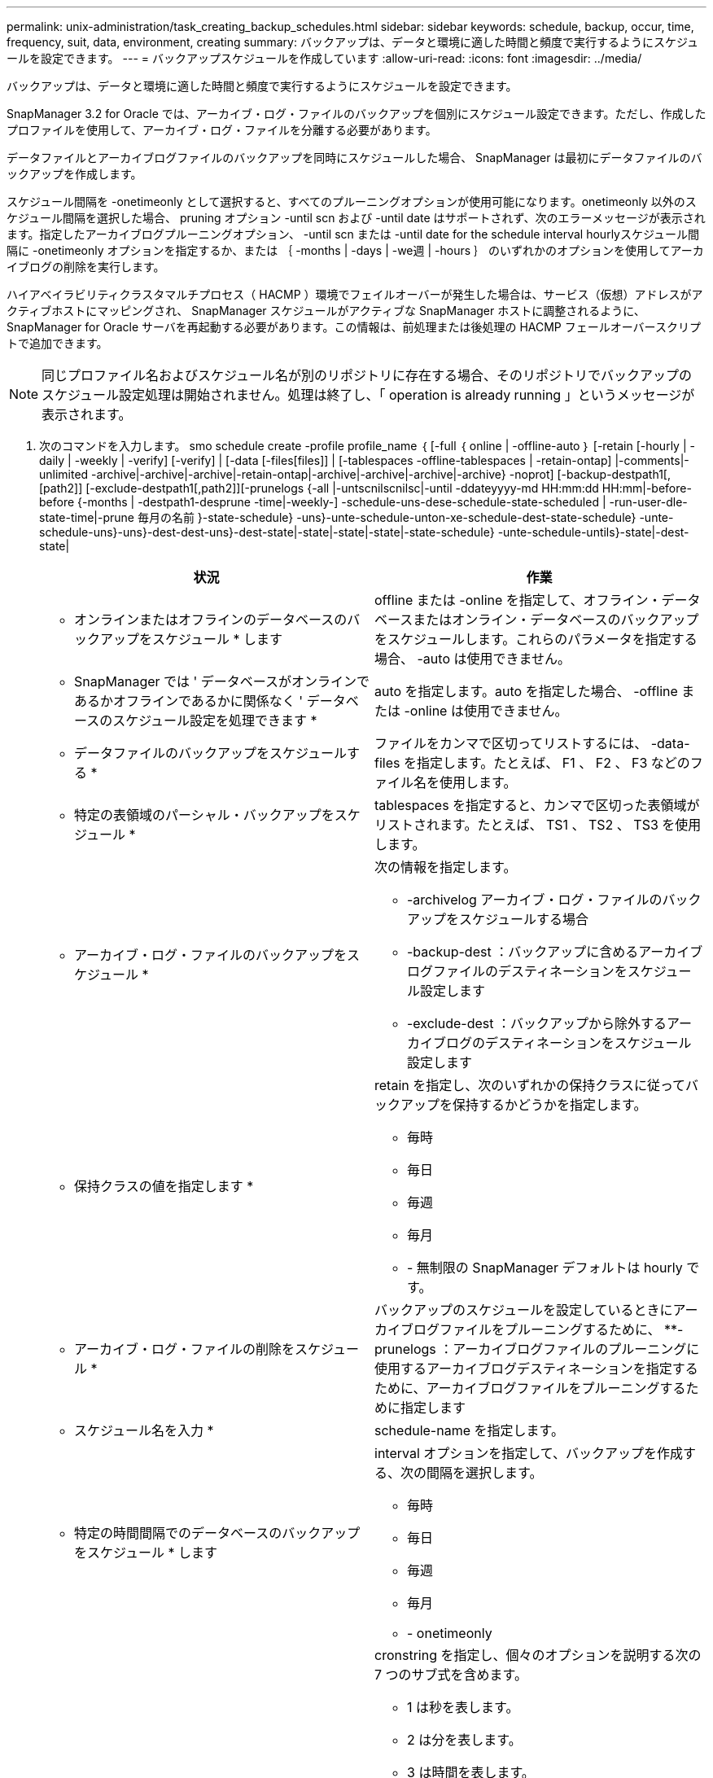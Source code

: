 ---
permalink: unix-administration/task_creating_backup_schedules.html 
sidebar: sidebar 
keywords: schedule, backup, occur, time, frequency, suit, data, environment, creating 
summary: バックアップは、データと環境に適した時間と頻度で実行するようにスケジュールを設定できます。 
---
= バックアップスケジュールを作成しています
:allow-uri-read: 
:icons: font
:imagesdir: ../media/


[role="lead"]
バックアップは、データと環境に適した時間と頻度で実行するようにスケジュールを設定できます。

SnapManager 3.2 for Oracle では、アーカイブ・ログ・ファイルのバックアップを個別にスケジュール設定できます。ただし、作成したプロファイルを使用して、アーカイブ・ログ・ファイルを分離する必要があります。

データファイルとアーカイブログファイルのバックアップを同時にスケジュールした場合、 SnapManager は最初にデータファイルのバックアップを作成します。

スケジュール間隔を -onetimeonly として選択すると、すべてのプルーニングオプションが使用可能になります。onetimeonly 以外のスケジュール間隔を選択した場合、 pruning オプション -until scn および -until date はサポートされず、次のエラーメッセージが表示されます。指定したアーカイブログプルーニングオプション、 -until scn または -until date for the schedule interval hourlyスケジュール間隔に -onetimeonly オプションを指定するか、または ｛ -months | -days | -we週 | -hours ｝ のいずれかのオプションを使用してアーカイブログの削除を実行します。

ハイアベイラビリティクラスタマルチプロセス（ HACMP ）環境でフェイルオーバーが発生した場合は、サービス（仮想）アドレスがアクティブホストにマッピングされ、 SnapManager スケジュールがアクティブな SnapManager ホストに調整されるように、 SnapManager for Oracle サーバを再起動する必要があります。この情報は、前処理または後処理の HACMP フェールオーバースクリプトで追加できます。


NOTE: 同じプロファイル名およびスケジュール名が別のリポジトリに存在する場合、そのリポジトリでバックアップのスケジュール設定処理は開始されません。処理は終了し、「 operation is already running 」というメッセージが表示されます。

. 次のコマンドを入力します。 smo schedule create -profile profile_name ｛ [-full ｛ online | -offline-auto ｝ [-retain [-hourly | -daily | -weekly | -verify] [-verify] | [-data [-files[files]] | [-tablespaces -offline-tablespaces | -retain-ontap] |-comments|-unlimited -archive|-archive|-archive|-retain-ontap|-archive|-archive|-archive|-archive} -noprot] [-backup-destpath1[,[path2]] [-exclude-destpath1[,path2]][-prunelogs {-all |-untscnilscnilsc|-until -ddateyyyy-md HH:mm:dd HH:mm|-before-before {-months | -destpath1-desprune -time|-weekly-] -schedule-uns-dese-schedule-state-scheduled | -run-user-dle-state-time|-prune 毎月の名前 }-state-schedule} -uns}-unte-schedule-unton-xe-schedule-dest-state-schedule} -unte-schedule-uns}-uns}-dest-dest-uns}-dest-state|-state|-state|-state|-state-schedule} -unte-schedule-untils}-state|-dest-state|
+
|===
| 状況 | 作業 


 a| 
* オンラインまたはオフラインのデータベースのバックアップをスケジュール * します
 a| 
offline または -online を指定して、オフライン・データベースまたはオンライン・データベースのバックアップをスケジュールします。これらのパラメータを指定する場合、 -auto は使用できません。



 a| 
* SnapManager では ' データベースがオンラインであるかオフラインであるかに関係なく ' データベースのスケジュール設定を処理できます *
 a| 
auto を指定します。auto を指定した場合、 -offline または -online は使用できません。



 a| 
* データファイルのバックアップをスケジュールする *
 a| 
ファイルをカンマで区切ってリストするには、 -data-files を指定します。たとえば、 F1 、 F2 、 F3 などのファイル名を使用します。



 a| 
* 特定の表領域のパーシャル・バックアップをスケジュール *
 a| 
tablespaces を指定すると、カンマで区切った表領域がリストされます。たとえば、 TS1 、 TS2 、 TS3 を使用します。



 a| 
* アーカイブ・ログ・ファイルのバックアップをスケジュール *
 a| 
次の情報を指定します。

** -archivelog アーカイブ・ログ・ファイルのバックアップをスケジュールする場合
** -backup-dest ：バックアップに含めるアーカイブログファイルのデスティネーションをスケジュール設定します
** -exclude-dest ：バックアップから除外するアーカイブログのデスティネーションをスケジュール設定します




 a| 
* 保持クラスの値を指定します *
 a| 
retain を指定し、次のいずれかの保持クラスに従ってバックアップを保持するかどうかを指定します。

** 毎時
** 毎日
** 毎週
** 毎月
** - 無制限の SnapManager デフォルトは hourly です。




 a| 
* アーカイブ・ログ・ファイルの削除をスケジュール *
 a| 
バックアップのスケジュールを設定しているときにアーカイブログファイルをプルーニングするために、 **-prunelogs ：アーカイブログファイルのプルーニングに使用するアーカイブログデスティネーションを指定するために、アーカイブログファイルをプルーニングするために指定します



 a| 
* スケジュール名を入力 *
 a| 
schedule-name を指定します。



 a| 
* 特定の時間間隔でのデータベースのバックアップをスケジュール * します
 a| 
interval オプションを指定して、バックアップを作成する、次の間隔を選択します。

** 毎時
** 毎日
** 毎週
** 毎月
** - onetimeonly




 a| 
* スケジュールを設定 *
 a| 
cronstring を指定し、個々のオプションを説明する次の 7 つのサブ式を含めます。

** 1 は秒を表します。
** 2 は分を表します。
** 3 は時間を表します。
** 4 は 1 か月の 1 日を表します。
** 5 は月を表します。
** 6 は 1 週間のうちの 1 日を表します。
** （任意） 7 は年を表します。* 注意： * バックアップを cronstring と -start-time の異なる時間でスケジュールした場合、バックアップのスケジュールは -start-time で上書きされてトリガされます。




 a| 
* バックアップ・スケジュールに関するコメントを追加 *
 a| 
schedule-comment に続けて概要文字列を指定します。



 a| 
* スケジュール操作の開始時刻 * を指定します
 a| 
yyyy-mm-dd hh:mm 形式で -start-time を指定します。



 a| 
* バックアップのスケジュール設定時に、スケジュールされたバックアップ操作のユーザーを変更します。 *
 a| 
runAsUser を指定します。この処理は、スケジュールを作成したユーザ（ root ユーザまたは Oracle ユーザ）として実行されます。ただし、データベースプロファイルとホストの両方に有効なクレデンシャルがある場合は、独自のユーザ ID を使用できます。



 a| 
* プリタスクおよびポストタスク仕様 XML ファイル * を使用して、バックアップスケジュール操作のタスク前またはタスク後のアクティビティを有効にします
 a| 
taskspec オプションを指定し、バックアップスケジュールの処理の前後に前処理または後処理アクティビティを実行するためのタスク仕様 XML ファイルの絶対パスを指定します。

|===

